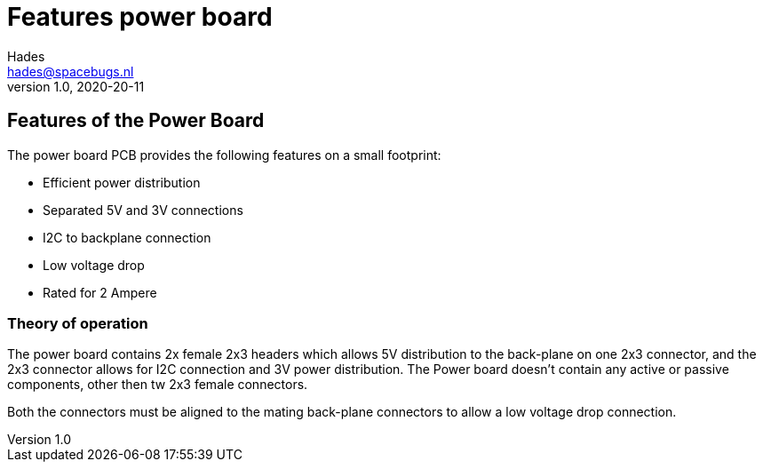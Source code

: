 :imagesdir: assets/images
ifdef::env-github[]
:tip-caption: :bulb:
:note-caption: :information_source:
:important-caption: :heavy_exclamation_mark:
:caution-caption: :fire:
:warning-caption: :warning:
endif::[]
= Features power board 
Hades <hades@spacebugs.nl>
v1.0, 2020-20-11

== Features of the Power Board
The power board PCB provides the following features on a small footprint:

- Efficient power distribution
- Separated 5V and 3V connections
- I2C to backplane connection
- Low voltage drop
- Rated for 2 Ampere 


=== Theory of operation
The power board contains 2x female 2x3 headers which allows 5V distribution to the back-plane on one 2x3 connector, and the 2x3 connector allows for I2C connection and 3V power distribution. The Power board doesn't contain any active or passive components, other then tw 2x3 female connectors. 

Both the connectors must be aligned to the mating back-plane connectors to allow a low voltage drop connection.